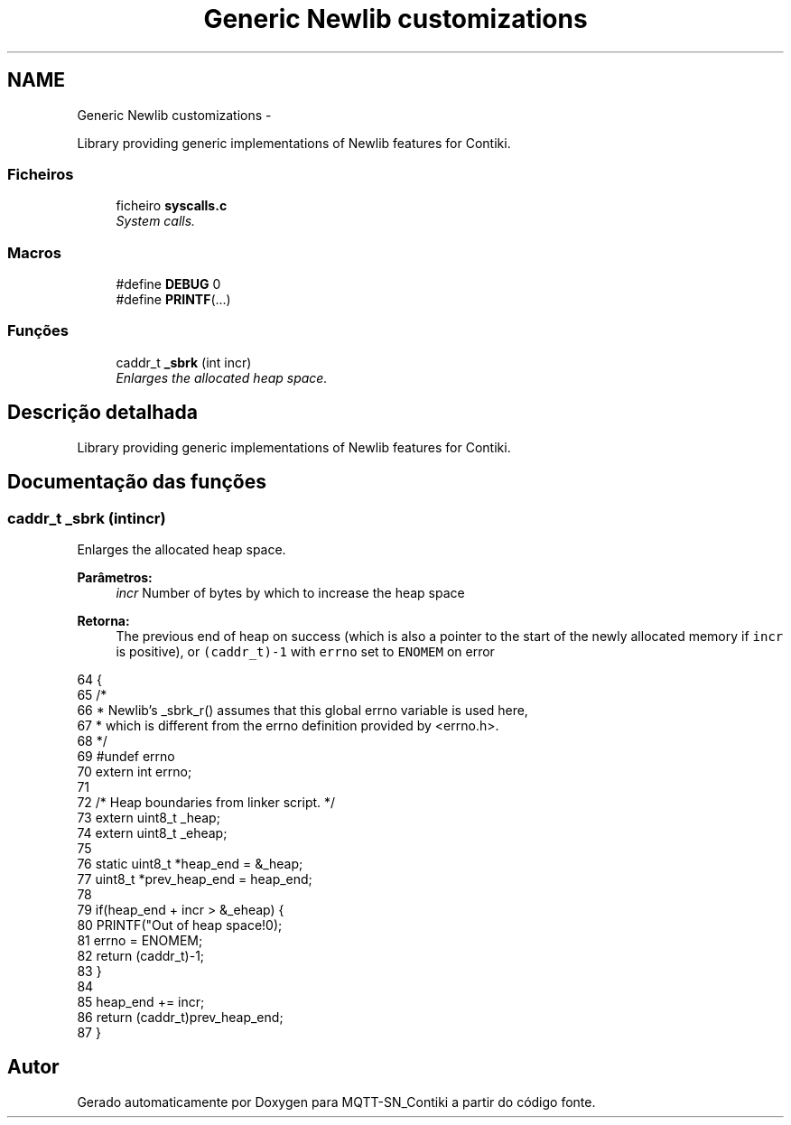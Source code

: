 .TH "Generic Newlib customizations" 3 "Domingo, 4 de Setembro de 2016" "Version 1.0" "MQTT-SN_Contiki" \" -*- nroff -*-
.ad l
.nh
.SH NAME
Generic Newlib customizations \- 
.PP
Library providing generic implementations of Newlib features for Contiki\&.  

.SS "Ficheiros"

.in +1c
.ti -1c
.RI "ficheiro \fBsyscalls\&.c\fP"
.br
.RI "\fISystem calls\&. \fP"
.in -1c
.SS "Macros"

.in +1c
.ti -1c
.RI "#define \fBDEBUG\fP   0"
.br
.ti -1c
.RI "#define \fBPRINTF\fP(\&.\&.\&.)"
.br
.in -1c
.SS "Funções"

.in +1c
.ti -1c
.RI "caddr_t \fB_sbrk\fP (int incr)"
.br
.RI "\fIEnlarges the allocated heap space\&. \fP"
.in -1c
.SH "Descrição detalhada"
.PP 
Library providing generic implementations of Newlib features for Contiki\&. 


.SH "Documentação das funções"
.PP 
.SS "caddr_t _sbrk (intincr)"

.PP
Enlarges the allocated heap space\&. 
.PP
\fBParâmetros:\fP
.RS 4
\fIincr\fP Number of bytes by which to increase the heap space 
.RE
.PP
\fBRetorna:\fP
.RS 4
The previous end of heap on success (which is also a pointer to the start of the newly allocated memory if \fCincr\fP is positive), or \fC(caddr_t)-1\fP with \fCerrno\fP set to \fCENOMEM\fP on error 
.RE
.PP

.PP
.nf
64 {
65   /*
66    * Newlib's _sbrk_r() assumes that this global errno variable is used here,
67    * which is different from the errno definition provided by <errno\&.h>\&.
68    */
69 #undef errno
70   extern int errno;
71 
72   /* Heap boundaries from linker script\&. */
73   extern uint8_t _heap;
74   extern uint8_t _eheap;
75 
76   static uint8_t *heap_end = &_heap;
77   uint8_t *prev_heap_end = heap_end;
78 
79   if(heap_end + incr > &_eheap) {
80     PRINTF("Out of heap space!\n");
81     errno = ENOMEM;
82     return (caddr_t)-1;
83   }
84 
85   heap_end += incr;
86   return (caddr_t)prev_heap_end;
87 }
.fi
.SH "Autor"
.PP 
Gerado automaticamente por Doxygen para MQTT-SN_Contiki a partir do código fonte\&.
